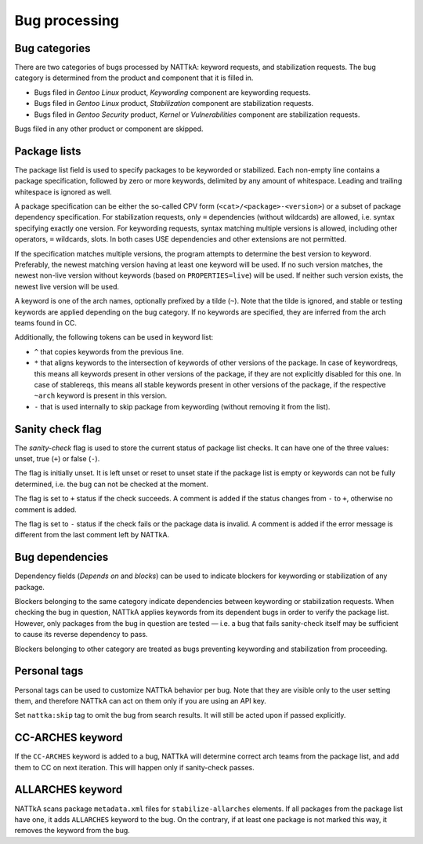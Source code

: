 ==============
Bug processing
==============

Bug categories
==============
There are two categories of bugs processed by NATTkA: keyword requests,
and stabilization requests.  The bug category is determined from
the product and component that it is filled in.

- Bugs filed in *Gentoo Linux* product, *Keywording* component are
  keywording requests.

- Bugs filed in *Gentoo Linux* product, *Stabilization* component are
  stabilization requests.

- Bugs filed in *Gentoo Security* product, *Kernel* or *Vulnerabilities*
  component are stabilization requests.

Bugs filed in any other product or component are skipped.


Package lists
=============
The package list field is used to specify packages to be keyworded
or stabilized.  Each non-empty line contains a package specification,
followed by zero or more keywords, delimited by any amount
of whitespace.  Leading and trailing whitespace is ignored as well.

A package specification can be either the so-called CPV form
(``<cat>/<package>-<version>``) or a subset of package dependency
specification.  For stabilization requests, only ``=`` dependencies
(without wildcards) are allowed, i.e. syntax specifying exactly one
version.  For keywording requests, syntax matching multiple versions
is allowed, including other operators, ``=`` wildcards, slots.  In both
cases USE dependencies and other extensions are not permitted.

If the specification matches multiple versions, the program attempts
to determine the best version to keyword.  Preferably, the newest
matching version having at least one keyword will be used.  If no such
version matches, the newest non-live version without keywords (based
on ``PROPERTIES=live``) will be used.  If neither such version exists,
the newest live version will be used.

A keyword is one of the arch names, optionally prefixed by a tilde
(``~``).  Note that the tilde is ignored, and stable or testing keywords
are applied depending on the bug category.  If no keywords are
specified, they are inferred from the arch teams found in CC.

Additionally, the following tokens can be used in keyword list:

- ``^`` that copies keywords from the previous line.

- ``*`` that aligns keywords to the intersection of keywords of other
  versions of the package.  In case of keywordreqs, this means all
  keywords present in other versions of the package, if they are not
  explicitly disabled for this one.  In case of stablereqs, this means
  all stable keywords present in other versions of the package,
  if the respective ``~arch`` keyword is present in this version.

- ``-`` that is used internally to skip package from keywording
  (without removing it from the list).

.. code-block::
   :caption: Example package list for stabilization request

   app-misc/frobnicate-1.2.3 amd64 x86
   =dev-libs/libfrobnicate-1.9

.. code-block::
   :caption: Example package list for keywording request

   dev-python/pytest alpha hppa
   <dev-python/pytest-5 ^
   sys-devel/llvm:10


Sanity check flag
=================
The *sanity-check* flag is used to store the current status of package
list checks.  It can have one of the three values: unset, true (``+``)
or false (``-``).

The flag is initially unset.  It is left unset or reset to unset state
if the package list is empty or keywords can not be fully determined,
i.e. the bug can not be checked at the moment.

The flag is set to ``+`` status if the check succeeds.  A comment
is added if the status changes from ``-`` to ``+``, otherwise no comment
is added.

The flag is set to ``-`` status if the check fails or the package data
is invalid.  A comment is added if the error message is different
from the last comment left by NATTkA.


Bug dependencies
================
Dependency fields (*Depends on* and *blocks*) can be used to indicate
blockers for keywording or stabilization of any package.

Blockers belonging to the same category indicate dependencies between
keywording or stabilization requests.  When checking the bug
in question, NATTkA applies keywords from its dependent bugs in order
to verify the package list.  However, only packages from the bug
in question are tested — i.e. a bug that fails sanity-check itself
may be sufficient to cause its reverse dependency to pass.

Blockers belonging to other category are treated as bugs preventing
keywording and stabilization from proceeding.


Personal tags
=============
Personal tags can be used to customize NATTkA behavior per bug.  Note
that they are visible only to the user setting them, and therefore
NATTkA can act on them only if you are using an API key.

Set ``nattka:skip`` tag to omit the bug from search results.  It will
still be acted upon if passed explicitly.


CC-ARCHES keyword
=================
If the ``CC-ARCHES`` keyword is added to a bug, NATTkA will determine
correct arch teams from the package list, and add them to CC on next
iteration.  This will happen only if sanity-check passes.


ALLARCHES keyword
=================
NATTkA scans package ``metadata.xml`` files for ``stabilize-allarches``
elements.  If all packages from the package list have one, it adds
``ALLARCHES`` keyword to the bug.  On the contrary, if at least one
package is not marked this way, it removes the keyword from the bug.
